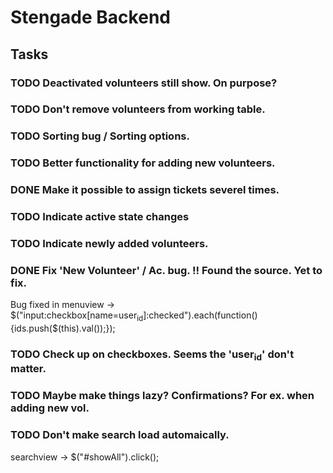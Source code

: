 * Stengade Backend
** Tasks
*** TODO Deactivated volunteers still show. On purpose?
*** TODO Don't remove volunteers from working table.
*** TODO Sorting bug / Sorting options.
*** TODO Better functionality for adding new volunteers.
*** DONE Make it possible to assign tickets severel times.
*** TODO Indicate active state changes
*** TODO Indicate newly added volunteers.
*** DONE Fix 'New Volunteer' / Ac. bug. !! Found the source. Yet to fix.
    Bug fixed in menuview -> $("input:checkbox[name=user_id]:checked").each(function() {ids.push($(this).val());});
*** TODO Check up on checkboxes. Seems the 'user_id' don't matter.
*** TODO Maybe make things lazy? Confirmations? For ex. when adding new vol.
*** TODO Don't make search load automaically. 
    searchview -> $("#showAll").click();






